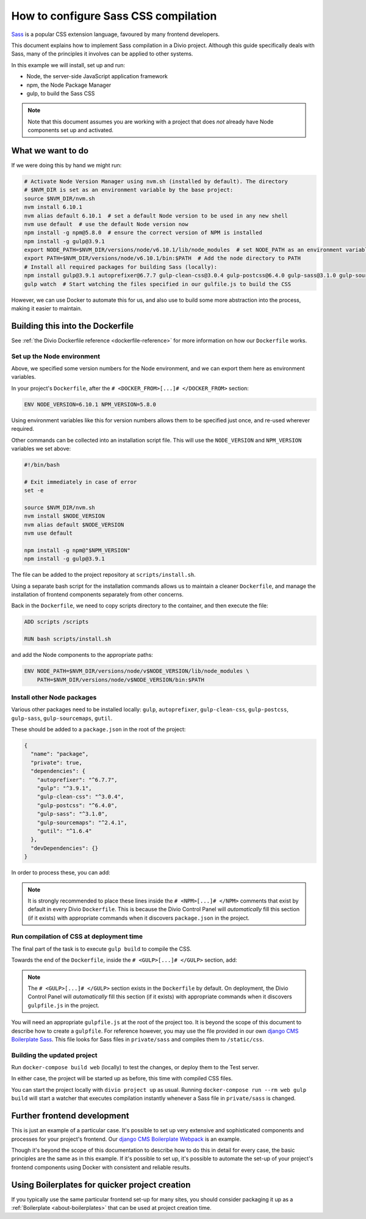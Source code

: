 .. _configure-sass:

How to configure Sass CSS compilation
=====================================

`Sass <http://sass-lang.com>`_ is a popular CSS extension language, favoured by many frontend
developers.

This document explains how to implement Sass compilation in a Divio project. Although this
guide specifically deals with Sass, many of the principles it involves can be applied to other
systems.

In this example we will install, set up and run:

* Node, the server-side JavaScript application framework
* npm, the Node Package Manager
* gulp, to build the Sass CSS

..  note::

    Note that this document assumes you are working with a project that does *not* already have
    Node components set up and activated.


What we want to do
------------------

If we were doing this by hand we might run:

..  code-block:: bash

    # Activate Node Version Manager using nvm.sh (installed by default). The directory
    # $NVM_DIR is set as an environment variable by the base project:
    source $NVM_DIR/nvm.sh
    nvm install 6.10.1
    nvm alias default 6.10.1  # set a default Node version to be used in any new shell
    nvm use default  # use the default Node version now
    npm install -g npm@5.8.0  # ensure the correct version of NPM is installed
    npm install -g gulp@3.9.1
    export NODE_PATH=$NVM_DIR/versions/node/v6.10.1/lib/node_modules  # set NODE_PATH as an environment variable
    export PATH=$NVM_DIR/versions/node/v6.10.1/bin:$PATH  # Add the node directory to PATH
    # Install all required packages for building Sass (locally):
    npm install gulp@3.9.1 autoprefixer@6.7.7 gulp-clean-css@3.0.4 gulp-postcss@6.4.0 gulp-sass@3.1.0 gulp-sourcemaps@2.4.1 gutil@1.6.4
    gulp watch  # Start watching the files specified in our gulfile.js to build the CSS

However, we can use Docker to automate this for us, and also use to build some more abstraction
into the process, making it easier to maintain.


Building this into the Dockerfile
---------------------------------

See :ref:`the Divio Dockerfile reference <dockerfile-reference>` for more information on
how our ``Dockerfile`` works.


Set up the Node environment
~~~~~~~~~~~~~~~~~~~~~~~~~~~

Above, we specified some version numbers for the Node environment, and we can export them here
as environment variables.

In your project's ``Dockerfile``, after the ``# <DOCKER_FROM>[...]# </DOCKER_FROM>`` section:

..  code-block:: Dockerfile

    ENV NODE_VERSION=6.10.1 NPM_VERSION=5.8.0

Using environment variables like this for version numbers allows them to be specified just once,
and re-used wherever required.

Other commands can be collected into an installation script file. This will use the
``NODE_VERSION`` and ``NPM_VERSION`` variables we set above:

..  code-block:: bash

    #!/bin/bash

    # Exit immediately in case of error
    set -e

    source $NVM_DIR/nvm.sh
    nvm install $NODE_VERSION
    nvm alias default $NODE_VERSION
    nvm use default

    npm install -g npm@"$NPM_VERSION"
    npm install -g gulp@3.9.1

The file can be added to the project repository at ``scripts/install.sh``.

Using a separate bash script for the installation commands allows us to maintain a cleaner
``Dockerfile``, and manage the installation of frontend components separately from other concerns.

Back in the ``Dockerfile``, we need to copy scripts directory to the container, and then execute
the file:

..  code-block:: Dockerfile

    ADD scripts /scripts

    RUN bash scripts/install.sh

and add the Node components to the appropriate paths:

..  code-block:: Dockerfile

    ENV NODE_PATH=$NVM_DIR/versions/node/v$NODE_VERSION/lib/node_modules \
        PATH=$NVM_DIR/versions/node/v$NODE_VERSION/bin:$PATH


Install other Node packages
~~~~~~~~~~~~~~~~~~~~~~~~~~~

Various other packages need to be installed locally: ``gulp``, ``autoprefixer``,
``gulp-clean-css``, ``gulp-postcss``, ``gulp-sass``, ``gulp-sourcemaps``, ``gutil``.

These should be added to a ``package.json`` in the root of the project:

..  code-block:: JSON

    {
      "name": "package",
      "private": true,
      "dependencies": {
        "autoprefixer": "^6.7.7",
        "gulp": "^3.9.1",
        "gulp-clean-css": "^3.0.4",
        "gulp-postcss": "^6.4.0",
        "gulp-sass": "^3.1.0",
        "gulp-sourcemaps": "^2.4.1",
        "gutil": "^1.6.4"
      },
      "devDependencies": {}
    }

In order to process these, you can add:

..  code-block:: Dockerfile
    :emphasize-lines: 4-6

    # <NPM>
    # package.json is put into / so that mounting /app for local
    # development does not require re-running npm install
    ENV PATH=/node_modules/.bin:$PATH
    COPY package.json /
    RUN (cd / && npm install --production && rm -rf /tmp/*)
    # </NPM>

..  note::

    It is strongly recommended to place these lines inside the ``# <NPM>[...]# </NPM>`` comments that exist by default
    in every Divio ``Dockerfile``. This is because the Divio Control Panel will *automatically* fill this section (if
    it exists) with appropriate commands when it discovers ``package.json`` in the project.


Run compilation of CSS at deployment time
~~~~~~~~~~~~~~~~~~~~~~~~~~~~~~~~~~~~~~~~~

The final part of the task is to execute ``gulp build`` to compile the CSS.

Towards the end of the ``Dockerfile``, inside the ``# <GULP>[...]# </GULP>`` section, add:

..  code-block:: Dockerfile
    :emphasize-lines: 2-3

    # <GULP>
    ENV GULP_MODE=production
    RUN gulp build
    # </GULP>

..  note::

    The ``# <GULP>[...]# </GULP>`` section exists in the ``Dockerfile`` by default. On deployment, the Divio Control
    Panel will *automatically* fill this section (if it exists) with appropriate commands when it discovers
    ``gulpfile.js`` in the project.

You will need an appropriate ``gulpfile.js`` at the root of the project too. It is beyond the scope
of this document to describe how to create a ``gulpfile``. For reference however, you may use the
file provided in our own `django CMS Boilerplate Sass
<https://github.com/divio/djangocms-boilerplate-sass/blob/master/gulpfile.js>`_. This file looks
for Sass files in ``private/sass`` and compiles them to ``/static/css``.


Building the updated project
~~~~~~~~~~~~~~~~~~~~~~~~~~~~

Run ``docker-compose build web`` (locally) to test the changes, or deploy them to the Test server.

In either case, the project will be started up as before, this time with compiled CSS files.

You can start the project locally with ``divio project up`` as usual. Running ``docker-compose run
--rm web gulp build`` will start a watcher that executes compilation instantly whenever a Sass file
in ``private/sass`` is changed.


Further frontend development
----------------------------

This is just an example of a particular case. It's possible to set up very extensive and
sophisticated components and processes for your project's frontend. Our `django CMS Boilerplate
Webpack <https://github.com/divio/djangocms-boilerplate-webpack>`_ is an example.

Though it's beyond the scope of this documentation to describe how to do this in detail for every
case, the basic principles are the same as in this example. If it's possible to set up, it's
possible to automate the set-up of your project's frontend components using Docker with consistent
and reliable results.


Using Boilerplates for quicker project creation
-----------------------------------------------

If you typically use the same particular frontend set-up for many sites, you should consider
packaging it up as a :ref:`Boilerplate <about-boilerplates>` that can be used at project creation
time.
